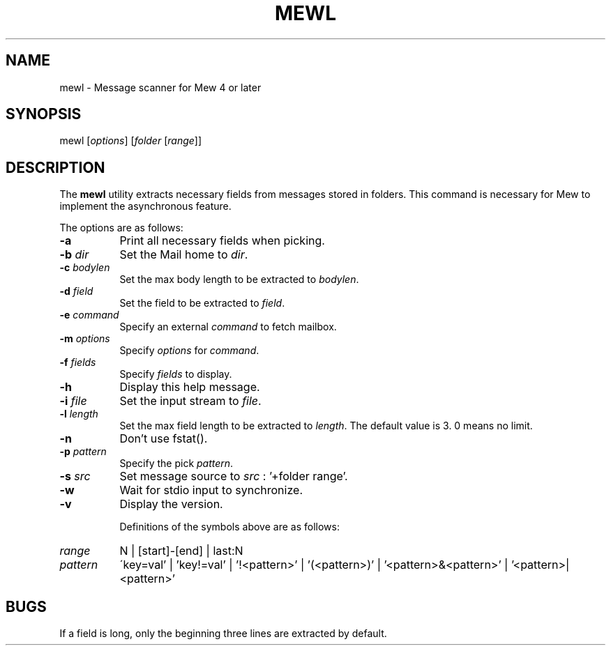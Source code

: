 .\" Copyright (C) 2001-2003 Mew developing team.
.\" All rights reserved.
.\" 
.\" Redistribution and use in source and binary forms, with or without
.\" modification, are permitted provided that the following conditions
.\" are met:
.\" 
.\" 1. Redistributions of source code must retain the above copyright
.\"    notice, this list of conditions and the following disclaimer.
.\" 2. Redistributions in binary form must reproduce the above copyright
.\"    notice, this list of conditions and the following disclaimer in the
.\"    documentation and/or other materials provided with the distribution.
.\" 3. Neither the name of the team nor the names of its contributors
.\"    may be used to endorse or promote products derived from this software
.\"    without specific prior written permission.
.\" 
.\" THIS SOFTWARE IS PROVIDED BY THE TEAM AND CONTRIBUTORS ``AS IS'' AND
.\" ANY EXPRESS OR IMPLIED WARRANTIES, INCLUDING, BUT NOT LIMITED TO, THE
.\" IMPLIED WARRANTIES OF MERCHANTABILITY AND FITNESS FOR A PARTICULAR
.\" PURPOSE ARE DISCLAIMED.  IN NO EVENT SHALL THE TEAM OR CONTRIBUTORS BE
.\" LIABLE FOR ANY DIRECT, INDIRECT, INCIDENTAL, SPECIAL, EXEMPLARY, OR
.\" CONSEQUENTIAL DAMAGES (INCLUDING, BUT NOT LIMITED TO, PROCUREMENT OF
.\" SUBSTITUTE GOODS OR SERVICES; LOSS OF USE, DATA, OR PROFITS; OR
.\" BUSINESS INTERRUPTION) HOWEVER CAUSED AND ON ANY THEORY OF LIABILITY,
.\" WHETHER IN CONTRACT, STRICT LIABILITY, OR TORT (INCLUDING NEGLIGENCE
.\" OR OTHERWISE) ARISING IN ANY WAY OUT OF THE USE OF THIS SOFTWARE, EVEN
.\" IF ADVISED OF THE POSSIBILITY OF SUCH DAMAGE.
.TH MEWL 1 "March 5, 2003"
.SH NAME
mewl - Message scanner for Mew 4 or later
.\"
.SH SYNOPSIS
mewl
.RI [ options ]
.RI [ folder
.RI [ range ]]
.\"
.SH DESCRIPTION
The
.B mewl
utility extracts necessary fields from messages stored in folders.
This command is necessary for Mew to implement the asynchronous feature.
.PP
The options are as follows:
.TP 8
.B \-a
Print all necessary fields when picking.
.TP 8
.BI \-b " dir"
Set the Mail home to
.IR dir .
.TP 8
.BI \-c " bodylen"
Set the max body length to be extracted to
.IR bodylen .
.TP 8
.BI \-d " field"
Set the field to be extracted to
.IR field .
.TP 8
.BI \-e " command"
Specify an external
.I command
to fetch mailbox.
.TP 8
.BI \-m " options"
Specify 
.I options
for
.IR command .
.TP 8
.BI \-f " fields"
Specify 
.I fields
to display.
.TP 8
.B \-h
Display this help message.
.TP 8
.BI \-i " file"
Set the input stream to
.IR file .
.TP 8
.BI \-l " length"
Set the max field length to be extracted to
.IR length .
The default value is 3. 0 means no limit.
.TP 8
.B \-n
Don't use fstat().
.TP 8
.BI \-p " pattern"
Specify the pick
.IR pattern .
.TP 8
.BI \-s " src"
Set message source to
.I src
: '+folder range'.
.TP 8
.B \-w
Wait for stdio input to synchronize.
.TP 8
.B \-v
Display the version.

Definitions of the symbols above are as follows:
.TP 8
.I range
N | [start]-[end] | last:N
.TP 8
.I pattern
\'key=val' | 'key!=val' | '!<pattern>' | '(<pattern>)'
| '<pattern>&<pattern>' | '<pattern>|<pattern>' 

.\"
.SH BUGS
If a field is long, only the beginning three lines are extracted 
by default.
.\"

